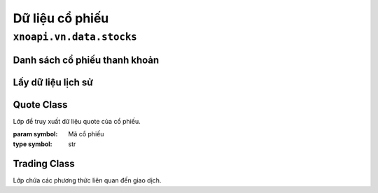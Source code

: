 Dữ liệu cổ phiếu
================

``xnoapi.vn.data.stocks``
-------------------------

Danh sách cổ phiếu thanh khoản
~~~~~~~~~~~~~~~~~~~~~~~~~~~~~~

.. function:: list_liquid_asset()

   Trả về danh sách cổ phiếu có tính thanh khoản cao trên thị trường Việt Nam.
   
   :returns: DataFrame chứa symbol và volume giao dịch
   :rtype: pandas.DataFrame

   **Ví dụ:**

   .. code-block:: python

      from xnoapi.vn.data import stocks
      liquid_stocks = stocks.list_liquid_asset()
      print(liquid_stocks.head())

Lấy dữ liệu lịch sử
~~~~~~~~~~~~~~~~~~~

.. function:: get_stock_hist(symbol, resolution='h')

   Lấy dữ liệu OHLCV lịch sử của cổ phiếu.
   
   :param symbol: Mã cổ phiếu (VD: "VIC", "HPG")
   :type symbol: str
   :param resolution: Khung thời gian ('h' cho giờ, 'D' cho ngày)
   :type resolution: str
   :returns: DataFrame chứa dữ liệu OHLCV
   :rtype: pandas.DataFrame

   **Ví dụ:**

   .. code-block:: python

      from xnoapi.vn.data import get_stock_hist
      vic_data = get_stock_hist("VIC", resolution='h')
      print(vic_data.head())

Quote Class
~~~~~~~~~~~

.. class:: Quote(symbol)

   Lớp để truy xuất dữ liệu quote của cổ phiếu.
   
   :param symbol: Mã cổ phiếu
   :type symbol: str

   .. method:: history(start, end, interval)
   
      Lấy dữ liệu lịch sử trong khoảng thời gian.
      
      :param start: Ngày bắt đầu (format: "YYYY-MM-DD")
      :type start: str
      :param end: Ngày kết thúc (format: "YYYY-MM-DD")
      :type end: str
      :param interval: Khung thời gian ("1D", "1H", "1m")
      :type interval: str

      **Ví dụ:**

      .. code-block:: python

         from xnoapi.vn.data.stocks import Quote
         q = Quote("ACB")
         data = q.history(start="2024-01-01", end="2024-03-31", interval="1D")

   .. method:: intraday(page_size, last_time=None)
   
      Lấy dữ liệu tick intraday.
      
      :param page_size: Số lượng record muốn lấy
      :type page_size: int
      :param last_time: Thời gian cuối (optional)
      :type last_time: str, optional

      **Ví dụ:**

      .. code-block:: python

         q = Quote("ACB")
         intraday_data = q.intraday(page_size=200)

   .. method:: price_depth()
   
      Lấy độ sâu giá (accumulated volume).

      **Ví dụ:**

      .. code-block:: python

         q = Quote("ACB")
         depth_data = q.price_depth()

Trading Class
~~~~~~~~~~~~~

.. class:: Trading

   Lớp chứa các phương thức liên quan đến giao dịch.

   .. staticmethod:: price_board(symbols)
   
      Lấy bảng giá realtime với thông tin foreign, ceiling/floor.
      
      :param symbols: Danh sách mã cổ phiếu
      :type symbols: list

      **Ví dụ:**

      .. code-block:: python

         from xnoapi.vn.data.stocks import Trading
         price_board = Trading.price_board(["VCB","ACB","TCB"])